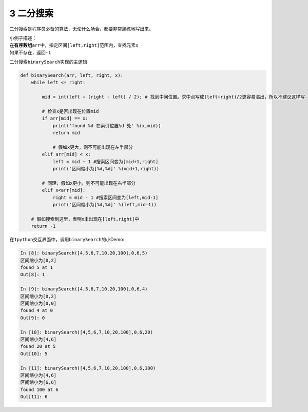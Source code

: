 3 二分搜索
----------

二分搜索是程序员必备的算法，无论什么场合，都要非常熟练地写出来。

| 小例子描述：
| 在\ **有序数组**\ ``arr``\ 中，指定区间\ ``[left,right]``\ 范围内，查找元素\ ``x``
| 如果不存在，返回\ ``-1``

二分搜索\ ``binarySearch``\ 实现的主逻辑

.. code:: python

    def binarySearch(arr, left, right, x):
        while left <= right:

            mid = int(left + (right - left) / 2); # 找到中间位置。求中点写成(left+right)/2更容易溢出，所以不建议这样写

            # 检查x是否出现在位置mid
            if arr[mid] == x:
                print('found %d 在索引位置%d 处' %(x,mid))
                return mid

                # 假如x更大，则不可能出现在左半部分
            elif arr[mid] < x:
                left = mid + 1 #搜索区间变为[mid+1,right]
                print('区间缩小为[%d,%d]' %(mid+1,right))

            # 同理，假如x更小，则不可能出现在右半部分
            elif x<arr[mid]:
                right = mid - 1 #搜索区间变为[left,mid-1]
                print('区间缩小为[%d,%d]' %(left,mid-1))

        # 假如搜索到这里，表明x未出现在[left,right]中
        return -1

在\ ``Ipython``\ 交互界面中，调用\ ``binarySearch``\ 的小Demo:

.. code:: python

    In [8]: binarySearch([4,5,6,7,10,20,100],0,6,5)
    区间缩小为[0,2]
    found 5 at 1
    Out[8]: 1

    In [9]: binarySearch([4,5,6,7,10,20,100],0,6,4)
    区间缩小为[0,2]
    区间缩小为[0,0]
    found 4 at 0
    Out[9]: 0

    In [10]: binarySearch([4,5,6,7,10,20,100],0,6,20)
    区间缩小为[4,6]
    found 20 at 5
    Out[10]: 5

    In [11]: binarySearch([4,5,6,7,10,20,100],0,6,100)
    区间缩小为[4,6]
    区间缩小为[6,6]
    found 100 at 6
    Out[11]: 6

